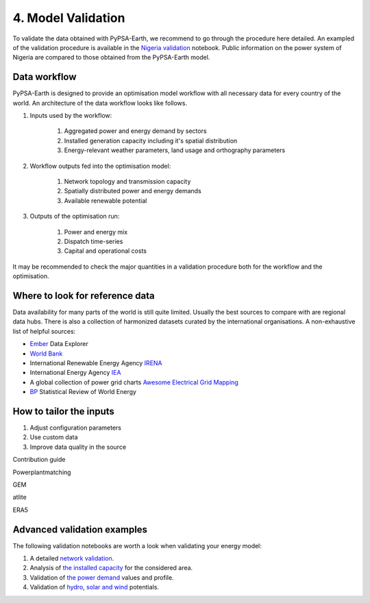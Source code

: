 .. SPDX-FileCopyrightText:  PyPSA-Earth and PyPSA-Eur Authors
..
.. SPDX-License-Identifier: CC-BY-4.0

.. _customization_validation:

###################
4. Model Validation
###################

To validate the data obtained with PyPSA-Earth, we recommend to go through the procedure here detailed. An exampled of the validation procedure is available in the `Nigeria validation <https://github.com/pypsa-meets-earth/documentation/blob/main/notebooks/validation/validation_nigeria.ipynb>`_ notebook. Public information on the power system of Nigeria are compared to those obtained from the PyPSA-Earth model.

Data workflow
^^^^^^^^^^^^^^

PyPSA-Earth is designed to provide an optimisation model workflow with all necessary data for every country of the world. An architecture of the data workflow looks like follows.

#. Inputs used by the workflow:

    #. Aggregated power and energy demand by sectors

    #. Installed generation capacity including it's spatial distribution

    #. Energy-relevant weather parameters, land usage and orthography parameters

#. Workflow outputs fed into the optimisation model:

    #. Network topology and transmission capacity

    #. Spatially distributed power and energy demands

    #. Available renewable potential

#. Outputs of the optimisation run:

    #. Power and energy mix

    #. Dispatch time-series

    #. Capital and operational costs

It may be recommended to check the major quantities in a validation procedure both for the workflow and the optimisation.

Where to look for reference data
^^^^^^^^^^^^^^^^^^^^^^^^^^^^^^^^

Data availability for many parts of the world is still quite limited. Usually the best sources to compare with are regional data hubs. There is also a collection of harmonized datasets curated by the international organisations. A non-exhaustive list of helpful sources:

* `Ember <https://ember-climate.org/data/data-explorer/>`_ Data Explorer

* `World Bank <https://energydata.info/>`_

* International Renewable Energy Agency `IRENA <https://pxweb.irena.org/pxweb/en/IRENASTAT/>`_

* International Energy Agency `IEA <https://www.iea.org/data-and-statistics>`_

* A global collection of power grid charts `Awesome Electrical Grid Mapping <https://github.com/open-energy-transition/Awesome-Electrical-Grid-Mapping>`_

* `BP <https://www.bp.com/en/global/corporate/energy-economics/statistical-review-of-world-energy.html>`_ Statistical Review of World Energy

How to tailor the inputs
^^^^^^^^^^^^^^^^^^^^^^^^
1. Adjust configuration parameters
2. Use custom data
3. Improve data quality in the source

Contribution guide

Powerplantmatching

GEM

atlite

ERA5

Advanced validation examples
^^^^^^^^^^^^^^^^^^^^^^^^^^^^

The following validation notebooks are worth a look when validating your energy model:

1. A detailed `network validation <https://github.com/pypsa-meets-earth/documentation/blob/main/notebooks/validation/network_validation.ipynb>`_.

2. Analysis of `the installed capacity <https://github.com/pypsa-meets-earth/documentation/blob/main/notebooks/validation/capacity_validation.ipynb>`_ for the considered area.

3. Validation of `the power demand <https://github.com/pypsa-meets-earth/documentation/blob/main/notebooks/validation/demand_validation.ipynb>`_ values and profile.

4. Validation of `hydro <https://github.com/pypsa-meets-earth/documentation/blob/main/notebooks/validation/hydro_generation_validation.ipynb>`_, `solar and wind <https://github.com/pypsa-meets-earth/documentation/blob/main/notebooks/validation/renewable_potential_validation.ipynb>`_ potentials.
